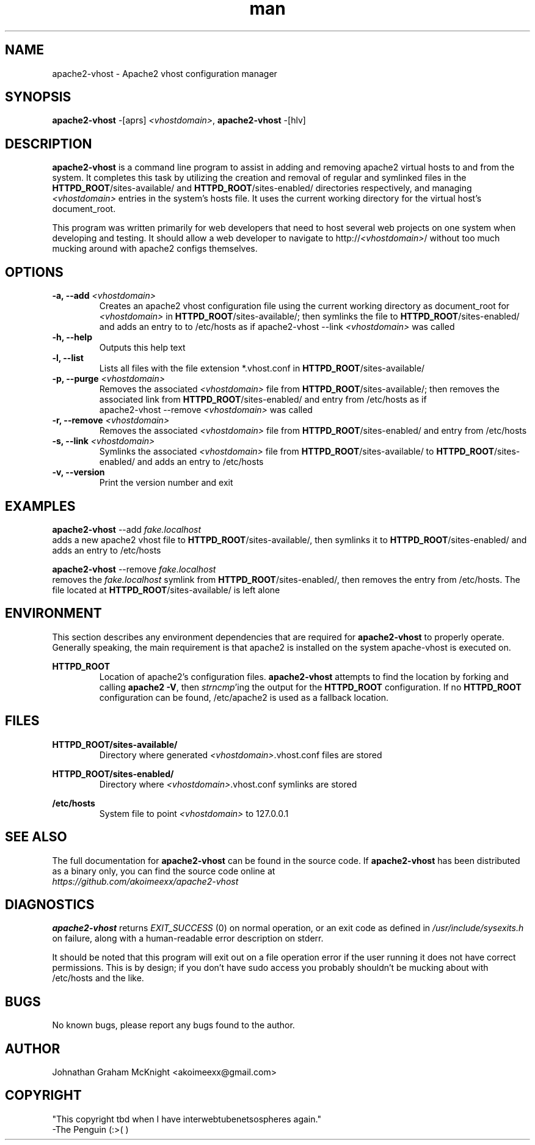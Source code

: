 ."I would like to say that creating a manpage by hand has to be by far the WORST
."kind of text-based Hell I've delved into, and I've been eaten by a Grue!
."  -Johnathan

."Reference manpages used while building this manpage: grep.1.gz, links2.1.gz, 
."  ls.1.gz, apt-get.8.gz, apache2.8.gz
."Reference material used while building this manpage: man groff_man

."Some portability stuff nabbed from apt-get.8, I honestly have no idea what
."this stuff does:
.ie \n(.g .ds Aq \(aq
.el       .ds Aq '
."Disable hyphenation
.nh
."Disable justification
.ad l


.TH man 8 "09 April 2013" "0.0.2" "apache2-vhost man page"


.SH NAME
apache2-vhost \- Apache2 vhost configuration manager 


.SH SYNOPSIS
.B apache2-vhost
-[aprs]
.I <vhostdomain>\fR,
.B apache2-vhost
-[hlv]


.SH DESCRIPTION
.B apache2-vhost
is a command line program to assist in adding and removing apache2 
virtual hosts to and from the system. It completes this task by utilizing the 
creation and removal of regular and symlinked files in the 
\fBHTTPD_ROOT\fR/sites-available/ and \fBHTTPD_ROOT\fR/sites-enabled/ 
directories respectively, and managing \fI<vhostdomain>\fR entries 
in the system's hosts file. It uses the current working directory for the 
virtual host's document_root.
.PP
This program was written primarily for web developers that need to host several 
web projects on one system when developing and testing. It should allow a web 
developer to navigate to http://\fI<vhostdomain>\fR/ without too much mucking 
around with apache2 configs themselves.


.SH OPTIONS
.IP "\fB-a, --add\fR \fI<vhostdomain>\fR"
Creates an apache2 vhost configuration file using the current working directory 
as document_root for \fI<vhostdomain>\fR in \fBHTTPD_ROOT\fR/sites-available/; 
then symlinks the file to \fBHTTPD_ROOT\fR/sites-enabled/ and adds an entry to 
to /etc/hosts as if apache2-vhost --link \fI<vhostdomain>\fR was called

.IP "\fB-h, --help\fR"
Outputs this help text

.IP "\fB-l, --list\fR"
Lists all files with the file extension *.vhost.conf in 
\fBHTTPD_ROOT\fR/sites-available/

.IP "\fB-p, --purge\fR \fI<vhostdomain>\fR"
Removes the associated \fI<vhostdomain>\fR file from 
\fBHTTPD_ROOT\fR/sites-available/; then removes the associated link from 
\fBHTTPD_ROOT\fR/sites-enabled/ and entry from /etc/hosts as if 
.EX
apache2-vhost --remove \fI<vhostdomain>\fR was called
.EE
.IP "\fB-r, --remove\fR \fI<vhostdomain>\fR"
Removes the associated \fI<vhostdomain>\fR file from 
\fBHTTPD_ROOT\fR/sites-enabled/ and entry from /etc/hosts

.IP "\fB-s, --link\fR \fI<vhostdomain>\fR"
Symlinks the associated \fI<vhostdomain>\fR file from 
\fBHTTPD_ROOT\fR/sites-available/ to \fBHTTPD_ROOT\fR/sites-enabled/ and adds 
an entry to /etc/hosts

.IP "\fB-v, --version\fR"
Print the version number and exit


.SH EXAMPLES
.EX
\fBapache2-vhost\fR --add \fIfake.localhost\fR
.EE
adds a new apache2 vhost file to \fBHTTPD_ROOT\fR/sites-available/, then 
symlinks it to \fBHTTPD_ROOT\fR/sites-enabled/ and adds an entry to /etc/hosts
.PP
.EX
\fBapache2-vhost\fR --remove \fIfake.localhost\fR
.EE
removes the \fIfake.localhost\fR symlink from \fBHTTPD_ROOT\fR/sites-enabled/, 
then removes the entry from /etc/hosts. The file located at 
\fBHTTPD_ROOT\fR/sites-available/ is left alone


.SH ENVIRONMENT
This section describes any environment dependencies that are required for 
.B apache2-vhost
to properly operate. Generally speaking, the main requirement is that apache2 is 
installed on the system apache-vhost is executed on.
.PP
.B HTTPD_ROOT
.RS
Location of apache2's configuration files. \fBapache2-vhost\fR attempts to find 
the location by forking and calling \fBapache2 -V\fR, then \fIstrncmp\fR'ing 
the output for the \fBHTTPD_ROOT\fR configuration. If no \fBHTTPD_ROOT\fR 
configuration can be found, /etc/apache2 is used as a fallback location.
.RE


.SH FILES
.B HTTPD_ROOT/sites-available/
.RS
Directory where generated \fI<vhostdomain>\fR.vhost.conf files are stored

.RE
.B HTTPD_ROOT/sites-enabled/
.RS
Directory where \fI<vhostdomain>\fR.vhost.conf symlinks are stored

.RE
.B /etc/hosts
.RS
System file to point \fI<vhostdomain>\fR to 127.0.0.1
.RE


.SH "SEE ALSO"
The full documentation for 
.B apache2-vhost
can be found in the source code. If 
.B apache2-vhost
has been distributed as a binary only, you can find the source code online at 
.br
.I https://github.com/akoimeexx/apache2-vhost


.SH DIAGNOSTICS
.B apache2-vhost 
returns 
.I EXIT_SUCCESS
(0) on normal operation, or an exit code as defined in 
.I /usr/include/sysexits.h
on failure, along with a human-readable error description on stderr.
.PP
It should be noted that this program will exit out on a file operation error if 
the user running it does not have correct permissions. This is by design; if you 
don't have sudo access you probably shouldn't be mucking about with /etc/hosts 
and the like.


.SH BUGS
No known bugs, please report any bugs found to the author.


.SH AUTHOR
Johnathan Graham McKnight <akoimeexx@gmail.com>


.SH COPYRIGHT
"This copyright tbd when I have interwebtubenetsospheres again."
 -The Penguin (:>(  )